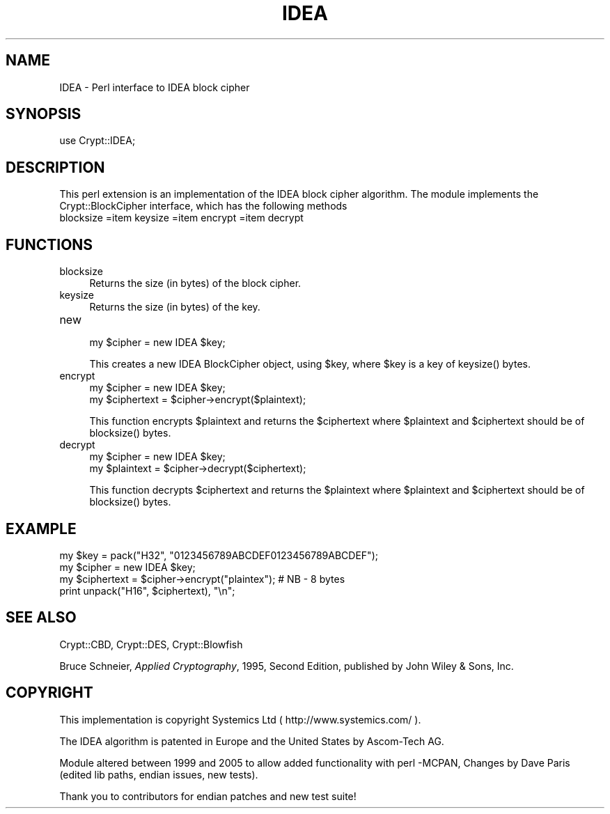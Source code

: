 .\" -*- mode: troff; coding: utf-8 -*-
.\" Automatically generated by Pod::Man 5.01 (Pod::Simple 3.43)
.\"
.\" Standard preamble:
.\" ========================================================================
.de Sp \" Vertical space (when we can't use .PP)
.if t .sp .5v
.if n .sp
..
.de Vb \" Begin verbatim text
.ft CW
.nf
.ne \\$1
..
.de Ve \" End verbatim text
.ft R
.fi
..
.\" \*(C` and \*(C' are quotes in nroff, nothing in troff, for use with C<>.
.ie n \{\
.    ds C` ""
.    ds C' ""
'br\}
.el\{\
.    ds C`
.    ds C'
'br\}
.\"
.\" Escape single quotes in literal strings from groff's Unicode transform.
.ie \n(.g .ds Aq \(aq
.el       .ds Aq '
.\"
.\" If the F register is >0, we'll generate index entries on stderr for
.\" titles (.TH), headers (.SH), subsections (.SS), items (.Ip), and index
.\" entries marked with X<> in POD.  Of course, you'll have to process the
.\" output yourself in some meaningful fashion.
.\"
.\" Avoid warning from groff about undefined register 'F'.
.de IX
..
.nr rF 0
.if \n(.g .if rF .nr rF 1
.if (\n(rF:(\n(.g==0)) \{\
.    if \nF \{\
.        de IX
.        tm Index:\\$1\t\\n%\t"\\$2"
..
.        if !\nF==2 \{\
.            nr % 0
.            nr F 2
.        \}
.    \}
.\}
.rr rF
.\" ========================================================================
.\"
.IX Title "IDEA 3"
.TH IDEA 3 2005-12-08 "perl v5.38.2" "User Contributed Perl Documentation"
.\" For nroff, turn off justification.  Always turn off hyphenation; it makes
.\" way too many mistakes in technical documents.
.if n .ad l
.nh
.SH NAME
IDEA \- Perl interface to IDEA block cipher
.SH SYNOPSIS
.IX Header "SYNOPSIS"
.Vb 1
\&    use Crypt::IDEA;
.Ve
.SH DESCRIPTION
.IX Header "DESCRIPTION"
This perl extension is an implementation of the IDEA block cipher algorithm.
The module implements the Crypt::BlockCipher interface,
which has the following methods
.IP "blocksize =item keysize =item encrypt =item decrypt" 4
.IX Item "blocksize =item keysize =item encrypt =item decrypt"
.SH FUNCTIONS
.IX Header "FUNCTIONS"
.PD 0
.IP blocksize 4
.IX Item "blocksize"
.PD
Returns the size (in bytes) of the block cipher.
.IP keysize 4
.IX Item "keysize"
Returns the size (in bytes) of the key.
.IP new 4
.IX Item "new"
.Vb 1
\&        my $cipher = new IDEA $key;
.Ve
.Sp
This creates a new IDEA BlockCipher object, using \f(CW$key\fR,
where \f(CW$key\fR is a key of \f(CWkeysize()\fR bytes.
.IP encrypt 4
.IX Item "encrypt"
.Vb 2
\&        my $cipher = new IDEA $key;
\&        my $ciphertext = $cipher\->encrypt($plaintext);
.Ve
.Sp
This function encrypts \f(CW$plaintext\fR and returns the \f(CW$ciphertext\fR
where \f(CW$plaintext\fR and \f(CW$ciphertext\fR should be of \f(CWblocksize()\fR bytes.
.IP decrypt 4
.IX Item "decrypt"
.Vb 2
\&        my $cipher = new IDEA $key;
\&        my $plaintext = $cipher\->decrypt($ciphertext);
.Ve
.Sp
This function decrypts \f(CW$ciphertext\fR and returns the \f(CW$plaintext\fR
where \f(CW$plaintext\fR and \f(CW$ciphertext\fR should be of \f(CWblocksize()\fR bytes.
.SH EXAMPLE
.IX Header "EXAMPLE"
.Vb 4
\&        my $key = pack("H32", "0123456789ABCDEF0123456789ABCDEF");
\&        my $cipher = new IDEA $key;
\&        my $ciphertext = $cipher\->encrypt("plaintex");  # NB \- 8 bytes
\&        print unpack("H16", $ciphertext), "\en";
.Ve
.SH "SEE ALSO"
.IX Header "SEE ALSO"
Crypt::CBD, Crypt::DES, Crypt::Blowfish
.PP
Bruce Schneier, \fIApplied Cryptography\fR, 1995, Second Edition,
published by John Wiley & Sons, Inc.
.SH COPYRIGHT
.IX Header "COPYRIGHT"
This implementation is copyright Systemics Ltd ( http://www.systemics.com/ ).
.PP
The IDEA algorithm is patented in Europe and the United States
by Ascom-Tech AG.
.PP
Module altered between 1999 and 2005  to allow added functionality with perl \-MCPAN,
Changes by Dave Paris  (edited lib paths, endian issues, new tests).
.PP
Thank you to contributors for endian patches and new test suite!
